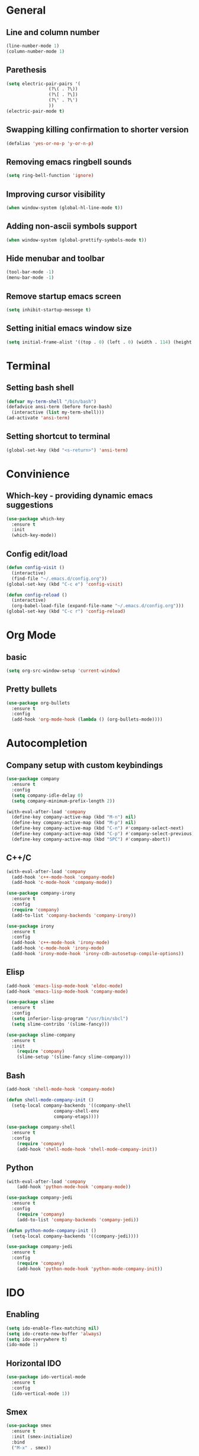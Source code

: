 * General
** Line and column number
#+BEGIN_SRC emacs-lisp
  (line-number-mode 1)
  (column-number-mode 1)
#+END_SRC
** Parethesis
#+BEGIN_SRC emacs-lisp
  (setq electric-pair-pairs '(
			      (?\( . ?\))
			      (?\[ . ?\])
			      (?\' . ?\')
			      ))
  (electric-pair-mode t)

#+END_SRC
** Swapping killing confirmation to shorter version
#+BEGIN_SRC emacs-lisp
  (defalias 'yes-or-no-p 'y-or-n-p)
#+END_SRC
** Removing emacs ringbell sounds
#+BEGIN_SRC emacs-lisp
  (setq ring-bell-function 'ignore)
#+END_SRC
** Improving cursor visibility
#+BEGIN_SRC emacs-lisp
  (when window-system (global-hl-line-mode t))
#+END_SRC
** Adding non-ascii symbols support
#+BEGIN_SRC emacs-lisp
  (when window-system (global-prettify-symbols-mode t)) 
#+END_SRC
** Hide menubar and toolbar
#+BEGIN_SRC emacs-lisp
  (tool-bar-mode -1)
  (menu-bar-mode -1)
#+END_SRC
** Remove startup emacs screen
#+BEGIN_SRC emacs-lisp
  (setq inhibit-startup-messege t)
#+END_SRC
** Setting initial emacs window size
#+BEGIN_SRC emacs-lisp
  (setq initial-frame-alist '((top . 0) (left . 0) (width . 114) (height . 60)))
#+END_SRC
* Terminal
** Setting bash shell
#+BEGIN_SRC emacs-lisp
  (defvar my-term-shell "/bin/bash")
  (defadvice ansi-term (before force-bash)
    (interactive (list my-term-shell)))
  (ad-activate 'ansi-term)
#+END_SRC
** Setting shortcut to terminal
#+BEGIN_SRC emacs-lisp
  (global-set-key (kbd "<s-return>") 'ansi-term)
#+END_SRC
* Convinience
** Which-key - providing dynamic emacs suggestions
#+BEGIN_SRC emacs-lisp
  (use-package which-key
    :ensure t
    :init
    (which-key-mode))
#+END_SRC
** Config edit/load
#+BEGIN_SRC emacs-lisp
  (defun config-visit ()
    (interactive)
    (find-file "~/.emacs.d/config.org"))
  (global-set-key (kbd "C-c e") 'config-visit)

  (defun config-reload ()
    (interactive)
    (org-babel-load-file (expand-file-name "~/.emacs.d/config.org")))
  (global-set-key (kbd "C-c r") 'config-reload)
#+END_SRC
* Org Mode
** basic
#+BEGIN_SRC emacs-lisp
(setq org-src-window-setup 'current-window)
#+END_SRC
** Pretty bullets
#+BEGIN_SRC emacs-lisp
  (use-package org-bullets
    :ensure t
    :config
    (add-hook 'org-mode-hook (lambda () (org-bullets-mode))))
#+END_SRC
* Autocompletion
** Company setup with custom keybindings
#+BEGIN_SRC emacs-lisp
  (use-package company
    :ensure t
    :config
    (setq company-idle-delay 0)
    (setq company-minimum-prefix-length 2))

  (with-eval-after-load 'company
    (define-key company-active-map (kbd "M-n") nil)
    (define-key company-active-map (kbd "M-p") nil)
    (define-key company-active-map (kbd "C-n") #'company-select-next)
    (define-key company-active-map (kbd "C-p") #'company-select-previous)
    (define-key company-active-map (kbd "SPC") #'company-abort))
#+END_SRC
** C++/C
#+BEGIN_SRC emacs-lisp
  (with-eval-after-load 'company
    (add-hook 'c++-mode-hook 'company-mode)
    (add-hook 'c-mode-hook 'company-mode))

  (use-package company-irony
    :ensure t
    :config
    (require 'company)
    (add-to-list 'company-backends 'company-irony))

  (use-package irony
    :ensure t
    :config
    (add-hook 'c++-mode-hook 'irony-mode)
    (add-hook 'c-mode-hook 'irony-mode)
    (add-hook 'irony-mode-hook 'irony-cdb-autosetup-compile-options))
#+END_SRC
** Elisp
#+BEGIN_SRC emacs-lisp
  (add-hook 'emacs-lisp-mode-hook 'eldoc-mode)
  (add-hook 'emacs-lisp-mode-hook 'company-mode)

  (use-package slime
    :ensure t
    :config
    (setq inferior-lisp-program "/usr/bin/sbcl")
    (setq slime-contribs '(slime-fancy)))

  (use-package slime-company
    :ensure t
    :init
      (require 'company)
      (slime-setup '(slime-fancy slime-company)))
#+END_SRC
** Bash
#+BEGIN_SRC emacs-lisp
  (add-hook 'shell-mode-hook 'company-mode)

  (defun shell-mode-company-init ()
    (setq-local company-backends '((company-shell
				    company-shell-env
				    company-etags))))

  (use-package company-shell
    :ensure t
    :config
      (require 'company)
      (add-hook 'shell-mode-hook 'shell-mode-company-init))
#+END_SRC
** Python 
#+BEGIN_SRC emacs-lisp
  (with-eval-after-load 'company
      (add-hook 'python-mode-hook 'company-mode))

  (use-package company-jedi
    :ensure t
    :config
      (require 'company)
      (add-to-list 'company-backends 'company-jedi))

  (defun python-mode-company-init ()
    (setq-local company-backends '((company-jedi))))

  (use-package company-jedi
    :ensure t
    :config
      (require 'company)
      (add-hook 'python-mode-hook 'python-mode-company-init))
#+END_SRC
* IDO
** Enabling
#+BEGIN_SRC emacs-lisp
  (setq ido-enable-flex-matching nil)
  (setq ido-create-new-buffer 'always)
  (setq ido-everywhere t)
  (ido-mode 1)
#+END_SRC
** Horizontal IDO
#+BEGIN_SRC emacs-lisp
  (use-package ido-vertical-mode
    :ensure t
    :config
    (ido-vertical-mode 1))
#+END_SRC
** Smex
#+BEGIN_SRC emacs-lisp
  (use-package smex
    :ensure t
    :init (smex-initialize)
    :bind
    ("M-x" . smex))
#+END_SRC
** switching buffers
#+BEGIN_SRC emacs-lisp
  (global-set-key (kbd "C-x C-b") 'ido-switch-buffer)
#+END_SRC
* Buffers
** Ibuffer
#+BEGIN_SRC emacs-lisp
  (global-set-key (kbd "C-x b") 'ibuffer)
#+END_SRC
* AVY
#+BEGIN_SRC emacs-lisp
  (use-package avy
    :ensure t
    :bind
    ("M-s" . avy-goto-char))
#+END_SRC
* hungry-delete
#+BEGIN_SRC emacs-lisp
  (use-package hungry-delete
    :ensure t
    :config (global-hungry-delete-mode))
#+END_SRC
* sudo edit
#+BEGIN_SRC emacs-lisp
  (use-package sudo-edit
    :ensure t
    :bind ("s-e" . sudo-edit))
#+END_SRC
* rainbow
#+BEGIN_SRC emacs-lisp
  (use-package rainbow-delimiters
    :ensure t
    :init
    (rainbow-delimiters-mode 1))
#+END_SRC
